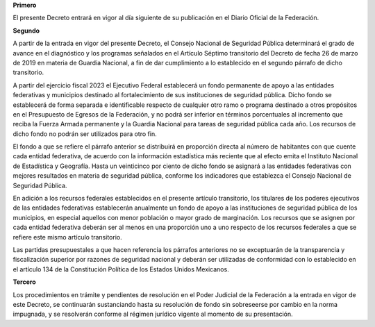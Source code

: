 **Primero**

El presente Decreto entrará en vigor al día siguiente de su publicación
en el Diario Oficial de la Federación.

**Segundo**

A partir de la entrada en vigor del presente Decreto, el Consejo
Nacional de Seguridad Pública determinará el grado de avance en el
diagnóstico y los programas señalados en el Artículo Séptimo transitorio
del Decreto de fecha 26 de marzo de 2019 en materia de Guardia Nacional,
a fin de dar cumplimiento a lo establecido en el segundo párrafo de
dicho transitorio.

A partir del ejercicio fiscal 2023 el Ejecutivo Federal establecerá un
fondo permanente de apoyo a las entidades federativas y municipios
destinado al fortalecimiento de sus instituciones de seguridad
pública. Dicho fondo se establecerá de forma separada e identificable
respecto de cualquier otro ramo o programa destinado a otros propósitos
en el Presupuesto de Egresos de la Federación, y no podrá ser inferior
en términos porcentuales al incremento que reciba la Fuerza Armada
permanente y la Guardia Nacional para tareas de seguridad pública cada
año. Los recursos de dicho fondo no podrán ser utilizados para otro fin.

El fondo a que se refiere el párrafo anterior se distribuirá en
proporción directa al número de habitantes con que cuente cada entidad
federativa, de acuerdo con la información estadística más reciente que
al efecto emita el Instituto Nacional de Estadística y Geografía. Hasta
un veinticinco por ciento de dicho fondo se asignará a las entidades
federativas con mejores resultados en materia de seguridad pública,
conforme los indicadores que establezca el Consejo Nacional de Seguridad
Pública.

En adición a los recursos federales establecidos en el presente artículo
transitorio, los titulares de los poderes ejecutivos de las entidades
federativas establecerán anualmente un fondo de apoyo a las
instituciones de seguridad pública de los municipios, en especial
aquellos con menor población o mayor grado de marginación. Los recursos
que se asignen por cada entidad federativa deberán ser al menos en una
proporción uno a uno respecto de los recursos federales a que se refiere
este mismo artículo transitorio.

Las partidas presupuestales a que hacen referencia los párrafos
anteriores no se exceptuarán de la transparencia y fiscalización
superior por razones de seguridad nacional y deberán ser utilizadas de
conformidad con lo establecido en el artículo 134 de la Constitución
Política de los Estados Unidos Mexicanos.

**Tercero**

Los procedimientos en trámite y pendientes de resolución en el Poder
Judicial de la Federación a la entrada en vigor de este Decreto, se
continuarán sustanciando hasta su resolución de fondo sin sobreseerse
por cambio en la norma impugnada, y se resolverán conforme al régimen
jurídico vigente al momento de su presentación.
